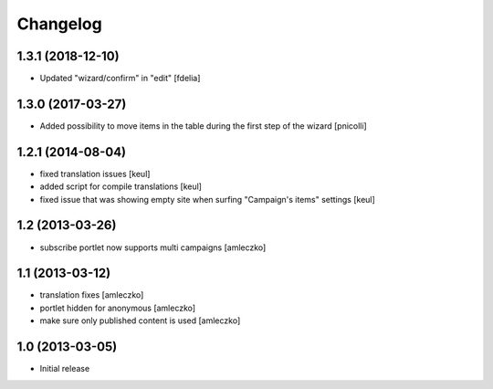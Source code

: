 Changelog
=========

1.3.1 (2018-12-10)
------------------

- Updated "wizard/confirm" in "edit" [fdelia]


1.3.0 (2017-03-27)
------------------

- Added possibility to move items in the table during
  the first step of the wizard [pnicolli]


1.2.1 (2014-08-04)
------------------

- fixed translation issues [keul]
- added script for compile translations [keul]
- fixed issue that was showing empty site when surfing
  "Campaign's items" settings [keul]


1.2 (2013-03-26)
----------------

- subscribe portlet now supports multi campaigns [amleczko]


1.1 (2013-03-12)
----------------

- translation fixes [amleczko]
- portlet hidden for anonymous [amleczko]
- make sure only published content is used [amleczko]


1.0 (2013-03-05)
----------------

- Initial release
